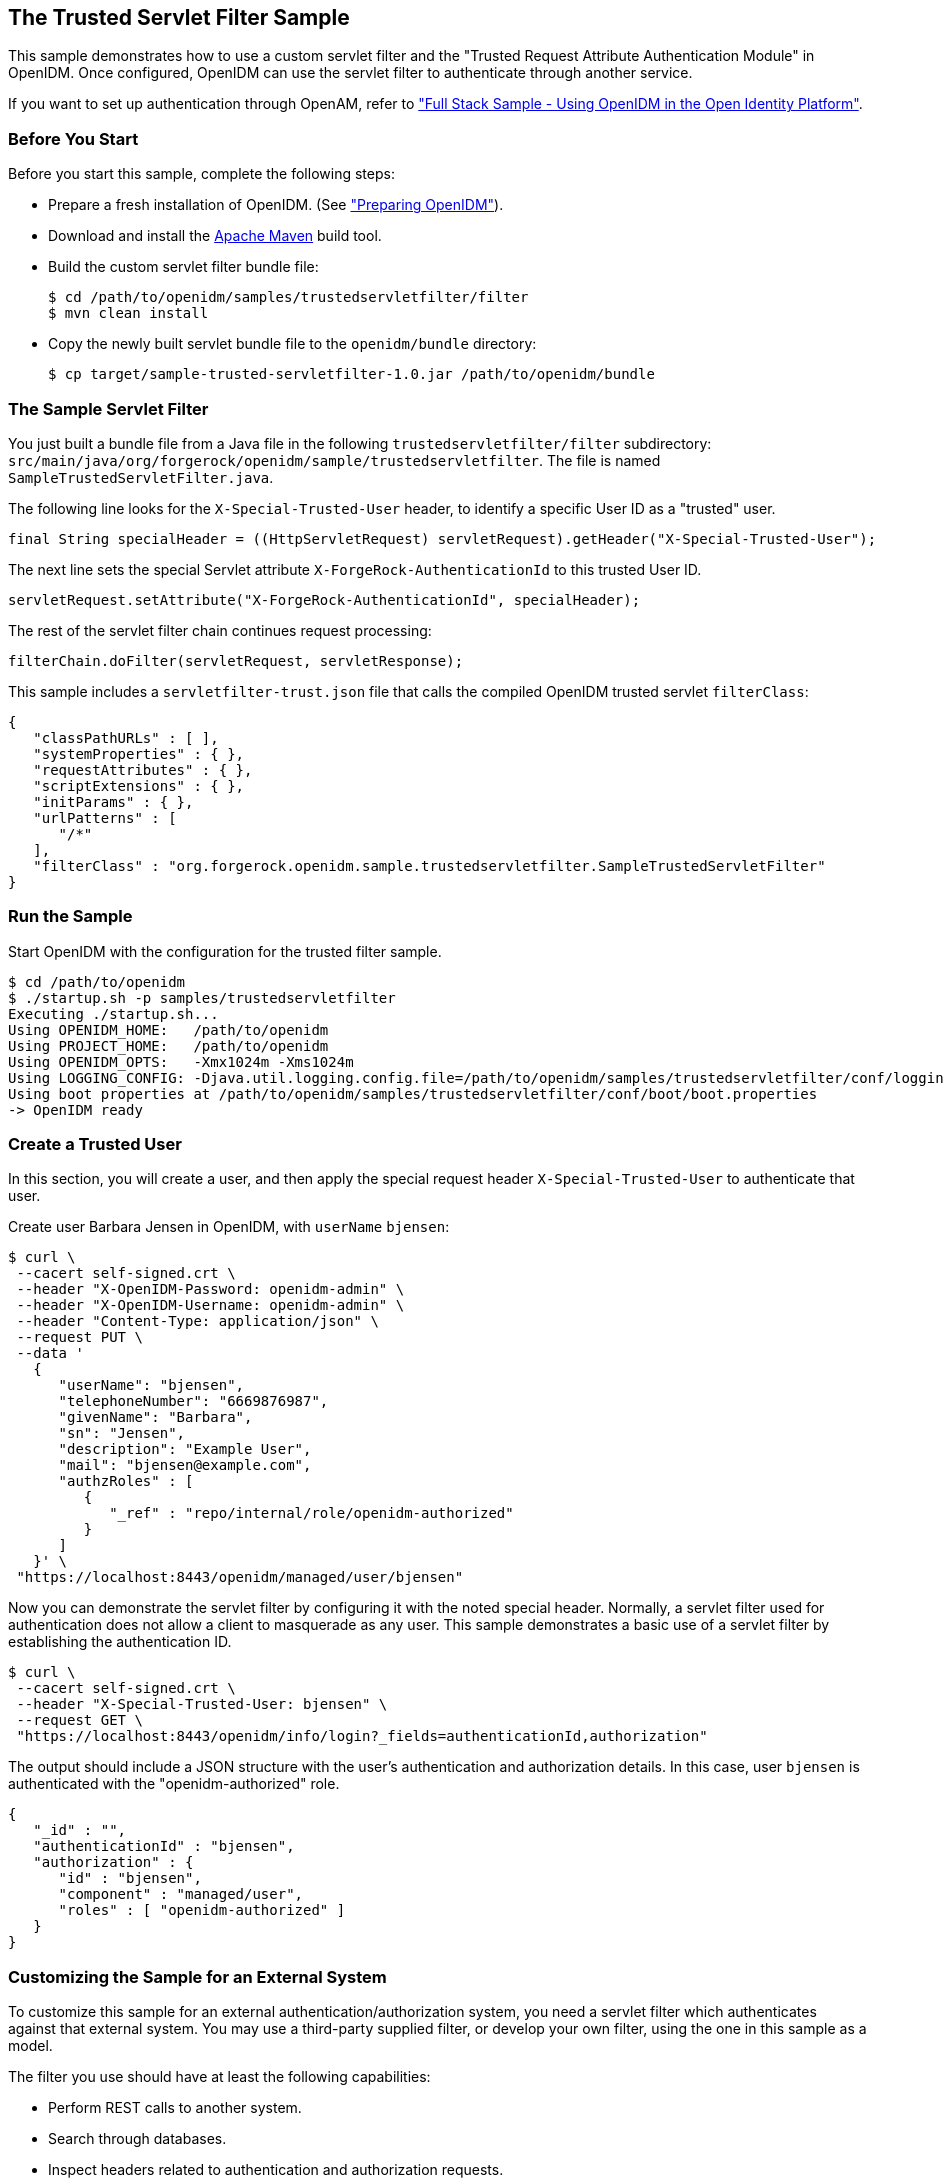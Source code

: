 ////
  The contents of this file are subject to the terms of the Common Development and
  Distribution License (the License). You may not use this file except in compliance with the
  License.
 
  You can obtain a copy of the License at legal/CDDLv1.0.txt. See the License for the
  specific language governing permission and limitations under the License.
 
  When distributing Covered Software, include this CDDL Header Notice in each file and include
  the License file at legal/CDDLv1.0.txt. If applicable, add the following below the CDDL
  Header, with the fields enclosed by brackets [] replaced by your own identifying
  information: "Portions copyright [year] [name of copyright owner]".
 
  Copyright 2017 ForgeRock AS.
  Portions Copyright 2024-2025 3A Systems LLC.
////

:figure-caption!:
:example-caption!:
:table-caption!:


[#chap-trustedfilter-sample]
== The Trusted Servlet Filter Sample

This sample demonstrates how to use a custom servlet filter and the "Trusted Request Attribute Authentication Module" in OpenIDM. Once configured, OpenIDM can use the servlet filter to authenticate through another service.

If you want to set up authentication through OpenAM, refer to xref:chap-fullstack-sample.adoc#chap-fullstack-sample["Full Stack Sample - Using OpenIDM in the Open Identity Platform"].

[#trustedfilter-before-you-start]
=== Before You Start

Before you start this sample, complete the following steps:

* Prepare a fresh installation of OpenIDM. (See xref:chap-overview.adoc#preparing-openidm["Preparing OpenIDM"]).

* Download and install the link:https://maven.apache.org/install.html[Apache Maven, window=\_blank] build tool.

* Build the custom servlet filter bundle file:
+

[source, console]
----
$ cd /path/to/openidm/samples/trustedservletfilter/filter
$ mvn clean install
----

* Copy the newly built servlet bundle file to the `openidm/bundle` directory:
+

[source, console]
----
$ cp target/sample-trusted-servletfilter-1.0.jar /path/to/openidm/bundle
----



[#trustedservlet-bundle]
=== The Sample Servlet Filter

You just built a bundle file from a Java file in the following `trustedservletfilter/filter` subdirectory: `src/main/java/org/forgerock/openidm/sample/trustedservletfilter`. The file is named `SampleTrustedServletFilter.java`.

The following line looks for the `X-Special-Trusted-User` header, to identify a specific User ID as a "trusted" user.

[source, java]
----
final String specialHeader = ((HttpServletRequest) servletRequest).getHeader("X-Special-Trusted-User");
----
The next line sets the special Servlet attribute `X-ForgeRock-AuthenticationId` to this trusted User ID.

[source, java]
----
servletRequest.setAttribute("X-ForgeRock-AuthenticationId", specialHeader);
----
The rest of the servlet filter chain continues request processing:

[source, java]
----
filterChain.doFilter(servletRequest, servletResponse);
----
This sample includes a `servletfilter-trust.json` file that calls the compiled OpenIDM trusted servlet `filterClass`:

[source, javascript]
----
{
   "classPathURLs" : [ ],
   "systemProperties" : { },
   "requestAttributes" : { },
   "scriptExtensions" : { },
   "initParams" : { },
   "urlPatterns" : [
      "/*"
   ],
   "filterClass" : "org.forgerock.openidm.sample.trustedservletfilter.SampleTrustedServletFilter"
}
----


[#run-trustedfilter]
=== Run the Sample

Start OpenIDM with the configuration for the trusted filter sample.

[source, console]
----
$ cd /path/to/openidm
$ ./startup.sh -p samples/trustedservletfilter
Executing ./startup.sh...
Using OPENIDM_HOME:   /path/to/openidm
Using PROJECT_HOME:   /path/to/openidm
Using OPENIDM_OPTS:   -Xmx1024m -Xms1024m
Using LOGGING_CONFIG: -Djava.util.logging.config.file=/path/to/openidm/samples/trustedservletfilter/conf/logging.properties
Using boot properties at /path/to/openidm/samples/trustedservletfilter/conf/boot/boot.properties
-> OpenIDM ready
----


[#trusted-create-user]
=== Create a Trusted User

In this section, you will create a user, and then apply the special request header `X-Special-Trusted-User` to authenticate that user.

Create user Barbara Jensen in OpenIDM, with `userName` `bjensen`:

[source, console]
----
$ curl \
 --cacert self-signed.crt \
 --header "X-OpenIDM-Password: openidm-admin" \
 --header "X-OpenIDM-Username: openidm-admin" \
 --header "Content-Type: application/json" \
 --request PUT \
 --data '
   {
      "userName": "bjensen",
      "telephoneNumber": "6669876987",
      "givenName": "Barbara",
      "sn": "Jensen",
      "description": "Example User",
      "mail": "bjensen@example.com",
      "authzRoles" : [
         {
            "_ref" : "repo/internal/role/openidm-authorized"
         }
      ]
   }' \
 "https://localhost:8443/openidm/managed/user/bjensen"
----
Now you can demonstrate the servlet filter by configuring it with the noted special header. Normally, a servlet filter used for authentication does not allow a client to masquerade as any user. This sample demonstrates a basic use of a servlet filter by establishing the authentication ID.

[source, console]
----
$ curl \
 --cacert self-signed.crt \
 --header "X-Special-Trusted-User: bjensen" \
 --request GET \
 "https://localhost:8443/openidm/info/login?_fields=authenticationId,authorization"
----
The output should include a JSON structure with the user's authentication and authorization details. In this case, user `bjensen` is authenticated with the "openidm-authorized" role.

[source, console]
----
{
   "_id" : "",
   "authenticationId" : "bjensen",
   "authorization" : {
      "id" : "bjensen",
      "component" : "managed/user",
      "roles" : [ "openidm-authorized" ]
   }
}
----


[#external-trustedfilter-servlet]
=== Customizing the Sample for an External System

To customize this sample for an external authentication/authorization system, you need a servlet filter which authenticates against that external system. You may use a third-party supplied filter, or develop your own filter, using the one in this sample as a model.

The filter you use should have at least the following capabilities:

* Perform REST calls to another system.

* Search through databases.

* Inspect headers related to authentication and authorization requests.

This servlet filter must set the username of the authenticated user in a special request attribute. You need to configure that same attribute name in the `TRUSTED_ATTRIBUTE` authentication module, specifically the value of `authenticationIdAttribute`.

It is helpful if you have a filter that returns an object with the `userRoles` property. If your filter does not support queries using the following parameter:

[source, console]
----
queryOnResource + "/" + authenticationId
----
You will need to provide a security context augmentation script that populates the following authorization properties in the "security" object:

* `security.authorization.component`

* `security.authorization.roles`

The value for the `security.authorization.component` is automatically set to the value specified in any exisitng `queryOnResource` property.


